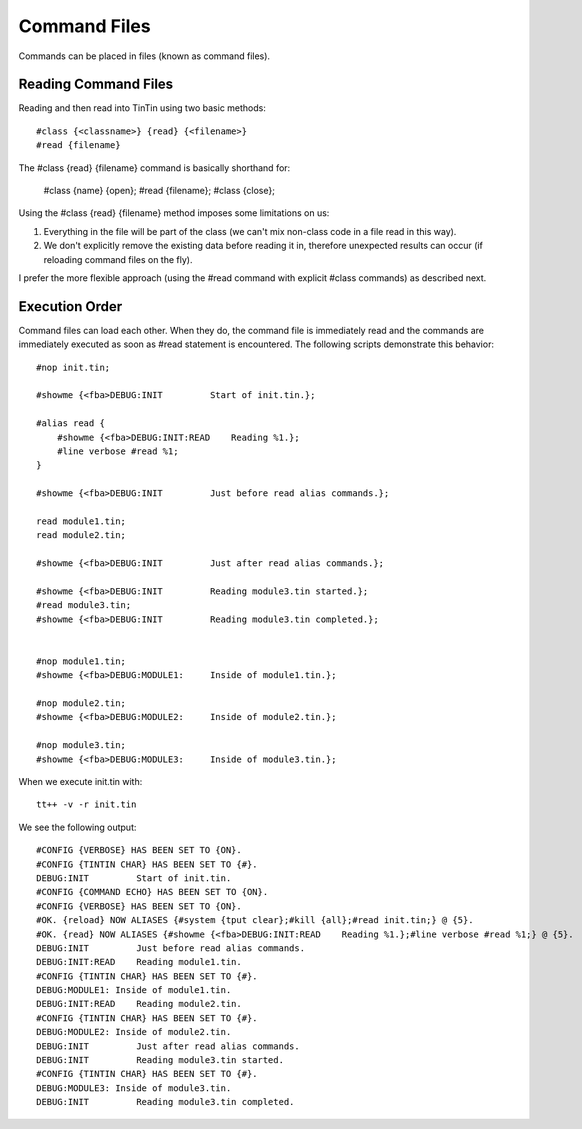=============
Command Files
=============
Commands can be placed in files (known as command files).


---------------------
Reading Command Files
---------------------
Reading and then read into TinTin using two basic methods::

    #class {<classname>} {read} {<filename>}
    #read {filename}

The #class {read} {filename} command is basically shorthand for:

    #class {name} {open};
    #read  {filename};
    #class {close};

Using the #class {read} {filename} method imposes some limitations on us:

1. Everything in the file will be part of the class (we can't mix non-class code in a file read in this way).
2. We don't explicitly remove the existing data before reading it in, therefore unexpected results can occur (if reloading command files on the fly).

I prefer the more flexible approach (using the #read command with explicit #class commands) as described next.


---------------
Execution Order
---------------
Command files can load each other. When they do, the command file is immediately read and the commands are immediately executed as soon as #read statement is encountered. The following scripts demonstrate this behavior::

    #nop init.tin;

    #showme {<fba>DEBUG:INIT         Start of init.tin.};

    #alias read {
        #showme {<fba>DEBUG:INIT:READ    Reading %1.};
        #line verbose #read %1;
    }

    #showme {<fba>DEBUG:INIT         Just before read alias commands.};

    read module1.tin;
    read module2.tin;

    #showme {<fba>DEBUG:INIT         Just after read alias commands.};

    #showme {<fba>DEBUG:INIT         Reading module3.tin started.};
    #read module3.tin;
    #showme {<fba>DEBUG:INIT         Reading module3.tin completed.};


    #nop module1.tin;
    #showme {<fba>DEBUG:MODULE1:     Inside of module1.tin.};

    #nop module2.tin;
    #showme {<fba>DEBUG:MODULE2:     Inside of module2.tin.};

    #nop module3.tin;
    #showme {<fba>DEBUG:MODULE3:     Inside of module3.tin.};

When we execute init.tin with::

    tt++ -v -r init.tin

We see the following output::

    #CONFIG {VERBOSE} HAS BEEN SET TO {ON}.
    #CONFIG {TINTIN CHAR} HAS BEEN SET TO {#}.
    DEBUG:INIT         Start of init.tin.
    #CONFIG {COMMAND ECHO} HAS BEEN SET TO {ON}.
    #CONFIG {VERBOSE} HAS BEEN SET TO {ON}.
    #OK. {reload} NOW ALIASES {#system {tput clear};#kill {all};#read init.tin;} @ {5}.
    #OK. {read} NOW ALIASES {#showme {<fba>DEBUG:INIT:READ    Reading %1.};#line verbose #read %1;} @ {5}.
    DEBUG:INIT         Just before read alias commands.
    DEBUG:INIT:READ    Reading module1.tin.
    #CONFIG {TINTIN CHAR} HAS BEEN SET TO {#}.
    DEBUG:MODULE1: Inside of module1.tin.
    DEBUG:INIT:READ    Reading module2.tin.
    #CONFIG {TINTIN CHAR} HAS BEEN SET TO {#}.
    DEBUG:MODULE2: Inside of module2.tin.
    DEBUG:INIT         Just after read alias commands.
    DEBUG:INIT         Reading module3.tin started.
    #CONFIG {TINTIN CHAR} HAS BEEN SET TO {#}.
    DEBUG:MODULE3: Inside of module3.tin.
    DEBUG:INIT         Reading module3.tin completed.
